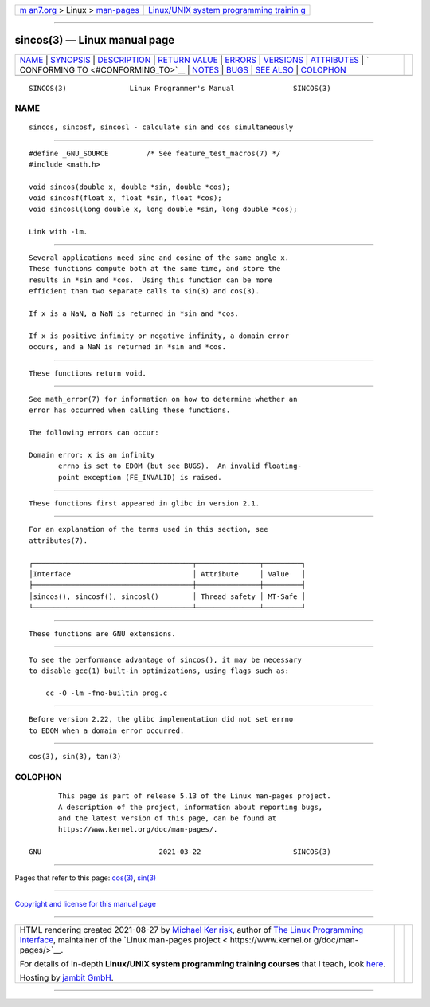 .. container:: page-top

.. container:: nav-bar

   +----------------------------------+----------------------------------+
   | `m                               | `Linux/UNIX system programming   |
   | an7.org <../../../index.html>`__ | trainin                          |
   | > Linux >                        | g <http://man7.org/training/>`__ |
   | `man-pages <../index.html>`__    |                                  |
   +----------------------------------+----------------------------------+

--------------

sincos(3) — Linux manual page
=============================

+-----------------------------------+-----------------------------------+
| `NAME <#NAME>`__ \|               |                                   |
| `SYNOPSIS <#SYNOPSIS>`__ \|       |                                   |
| `DESCRIPTION <#DESCRIPTION>`__ \| |                                   |
| `RETURN VALUE <#RETURN_VALUE>`__  |                                   |
| \| `ERRORS <#ERRORS>`__ \|        |                                   |
| `VERSIONS <#VERSIONS>`__ \|       |                                   |
| `ATTRIBUTES <#ATTRIBUTES>`__ \|   |                                   |
| `                                 |                                   |
| CONFORMING TO <#CONFORMING_TO>`__ |                                   |
| \| `NOTES <#NOTES>`__ \|          |                                   |
| `BUGS <#BUGS>`__ \|               |                                   |
| `SEE ALSO <#SEE_ALSO>`__ \|       |                                   |
| `COLOPHON <#COLOPHON>`__          |                                   |
+-----------------------------------+-----------------------------------+
| .. container:: man-search-box     |                                   |
+-----------------------------------+-----------------------------------+

::

   SINCOS(3)               Linux Programmer's Manual              SINCOS(3)

NAME
-------------------------------------------------

::

          sincos, sincosf, sincosl - calculate sin and cos simultaneously


---------------------------------------------------------

::

          #define _GNU_SOURCE         /* See feature_test_macros(7) */
          #include <math.h>

          void sincos(double x, double *sin, double *cos);
          void sincosf(float x, float *sin, float *cos);
          void sincosl(long double x, long double *sin, long double *cos);

          Link with -lm.


---------------------------------------------------------------

::

          Several applications need sine and cosine of the same angle x.
          These functions compute both at the same time, and store the
          results in *sin and *cos.  Using this function can be more
          efficient than two separate calls to sin(3) and cos(3).

          If x is a NaN, a NaN is returned in *sin and *cos.

          If x is positive infinity or negative infinity, a domain error
          occurs, and a NaN is returned in *sin and *cos.


-----------------------------------------------------------------

::

          These functions return void.


-----------------------------------------------------

::

          See math_error(7) for information on how to determine whether an
          error has occurred when calling these functions.

          The following errors can occur:

          Domain error: x is an infinity
                 errno is set to EDOM (but see BUGS).  An invalid floating-
                 point exception (FE_INVALID) is raised.


---------------------------------------------------------

::

          These functions first appeared in glibc in version 2.1.


-------------------------------------------------------------

::

          For an explanation of the terms used in this section, see
          attributes(7).

          ┌──────────────────────────────────────┬───────────────┬─────────┐
          │Interface                             │ Attribute     │ Value   │
          ├──────────────────────────────────────┼───────────────┼─────────┤
          │sincos(), sincosf(), sincosl()        │ Thread safety │ MT-Safe │
          └──────────────────────────────────────┴───────────────┴─────────┘


-------------------------------------------------------------------

::

          These functions are GNU extensions.


---------------------------------------------------

::

          To see the performance advantage of sincos(), it may be necessary
          to disable gcc(1) built-in optimizations, using flags such as:

              cc -O -lm -fno-builtin prog.c


-------------------------------------------------

::

          Before version 2.22, the glibc implementation did not set errno
          to EDOM when a domain error occurred.


---------------------------------------------------------

::

          cos(3), sin(3), tan(3)

COLOPHON
---------------------------------------------------------

::

          This page is part of release 5.13 of the Linux man-pages project.
          A description of the project, information about reporting bugs,
          and the latest version of this page, can be found at
          https://www.kernel.org/doc/man-pages/.

   GNU                            2021-03-22                      SINCOS(3)

--------------

Pages that refer to this page: `cos(3) <../man3/cos.3.html>`__, 
`sin(3) <../man3/sin.3.html>`__

--------------

`Copyright and license for this manual
page <../man3/sincos.3.license.html>`__

--------------

.. container:: footer

   +-----------------------+-----------------------+-----------------------+
   | HTML rendering        |                       | |Cover of TLPI|       |
   | created 2021-08-27 by |                       |                       |
   | `Michael              |                       |                       |
   | Ker                   |                       |                       |
   | risk <https://man7.or |                       |                       |
   | g/mtk/index.html>`__, |                       |                       |
   | author of `The Linux  |                       |                       |
   | Programming           |                       |                       |
   | Interface <https:     |                       |                       |
   | //man7.org/tlpi/>`__, |                       |                       |
   | maintainer of the     |                       |                       |
   | `Linux man-pages      |                       |                       |
   | project <             |                       |                       |
   | https://www.kernel.or |                       |                       |
   | g/doc/man-pages/>`__. |                       |                       |
   |                       |                       |                       |
   | For details of        |                       |                       |
   | in-depth **Linux/UNIX |                       |                       |
   | system programming    |                       |                       |
   | training courses**    |                       |                       |
   | that I teach, look    |                       |                       |
   | `here <https://ma     |                       |                       |
   | n7.org/training/>`__. |                       |                       |
   |                       |                       |                       |
   | Hosting by `jambit    |                       |                       |
   | GmbH                  |                       |                       |
   | <https://www.jambit.c |                       |                       |
   | om/index_en.html>`__. |                       |                       |
   +-----------------------+-----------------------+-----------------------+

--------------

.. container:: statcounter

   |Web Analytics Made Easy - StatCounter|

.. |Cover of TLPI| image:: https://man7.org/tlpi/cover/TLPI-front-cover-vsmall.png
   :target: https://man7.org/tlpi/
.. |Web Analytics Made Easy - StatCounter| image:: https://c.statcounter.com/7422636/0/9b6714ff/1/
   :class: statcounter
   :target: https://statcounter.com/
